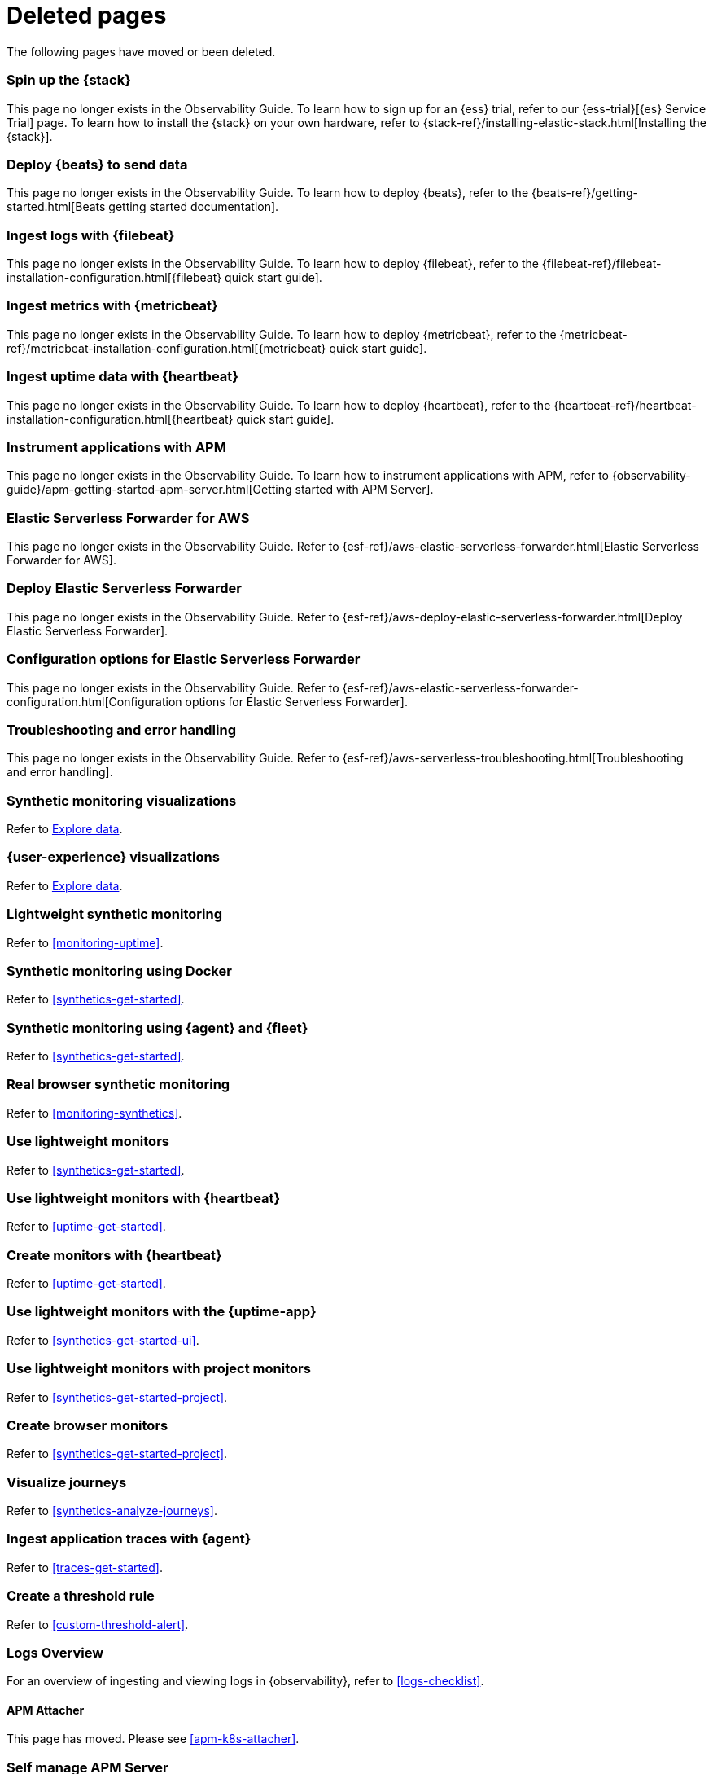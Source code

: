["appendix",role="exclude",id="redirects"]
= Deleted pages

The following pages have moved or been deleted.

//Start links removed in Spacetime revamp (https://github.com/elastic/observability-docs/pull/2880)

[role="exclude",id="spin-up-stack"]
=== Spin up the {stack}

This page no longer exists in the Observability Guide. To learn how to sign up
for an {ess} trial, refer to our {ess-trial}[{es} Service Trial] page. To learn
how to install the {stack} on your own hardware, refer to
{stack-ref}/installing-elastic-stack.html[Installing the {stack}].

[role="exclude",id="deploy-beats-to-send-data"]
=== Deploy {beats} to send data

This page no longer exists in the Observability Guide. To learn how to deploy
{beats}, refer to the {beats-ref}/getting-started.html[Beats getting started documentation].

[role="exclude",id="ingest-logs"]
=== Ingest logs with {filebeat}

This page no longer exists in the Observability Guide. To learn how to deploy
{filebeat}, refer to the
{filebeat-ref}/filebeat-installation-configuration.html[{filebeat} quick start guide].

[role="exclude",id="ingest-metrics"]
=== Ingest metrics with {metricbeat}

This page no longer exists in the Observability Guide. To learn how to deploy
{metricbeat}, refer to the
{metricbeat-ref}/metricbeat-installation-configuration.html[{metricbeat} quick start guide].

[role="exclude",id="ingest-uptime"]
=== Ingest uptime data with {heartbeat}

This page no longer exists in the Observability Guide. To learn how to deploy
{heartbeat}, refer to the
{heartbeat-ref}/heartbeat-installation-configuration.html[{heartbeat} quick start guide].

[role="exclude",id="instrument-apps"]
=== Instrument applications with APM

This page no longer exists in the Observability Guide. To learn how to
instrument applications with APM, refer to
{observability-guide}/apm-getting-started-apm-server.html[Getting started with APM Server].

//End links removed in Spactime revamp (https://github.com/elastic/observability-docs/pull/2880)

[role="exclude",id=""]
=== Elastic Serverless Forwarder for AWS

This page no longer exists in the Observability Guide.
Refer to {esf-ref}/aws-elastic-serverless-forwarder.html[Elastic Serverless Forwarder for AWS].

[role="exclude",id="aws-deploy-elastic-serverless-forwarder"]
=== Deploy Elastic Serverless Forwarder

This page no longer exists in the Observability Guide.
Refer to {esf-ref}/aws-deploy-elastic-serverless-forwarder.html[Deploy Elastic Serverless Forwarder].

[role="exclude",id="aws-elastic-serverless-forwarder-configuration"]
=== Configuration options for Elastic Serverless Forwarder

This page no longer exists in the Observability Guide.
Refer to {esf-ref}/aws-elastic-serverless-forwarder-configuration.html[Configuration options for Elastic Serverless Forwarder].

[role="exclude",id="aws-serverless-troubleshooting"]
=== Troubleshooting and error handling

This page no longer exists in the Observability Guide.
Refer to {esf-ref}/aws-serverless-troubleshooting.html[Troubleshooting and error handling].

[role="exclude",id="synthetic-monitoring-visualizations"]
=== Synthetic monitoring visualizations

Refer to <<exploratory-data-visualizations,Explore data>>.

[role="exclude",id="user-experience-visualizations"]
=== {user-experience} visualizations

Refer to <<exploratory-data-visualizations,Explore data>>.


[role="exclude",id="monitor-uptime"]
=== Lightweight synthetic monitoring

Refer to <<monitoring-uptime>>.

[role="exclude",id="synthetics-quickstart"]
=== Synthetic monitoring using Docker

Refer to <<synthetics-get-started>>.

[role="exclude",id="synthetics-quickstart-fleet"]
=== Synthetic monitoring using {agent} and {fleet}

Refer to <<synthetics-get-started>>.

[role="exclude" id="synthetic-monitoring"]
=== Real browser synthetic monitoring

Refer to <<monitoring-synthetics>>.

[role="exclude" id="uptime-set-up"]
=== Use lightweight monitors

Refer to <<synthetics-get-started>>.

[role="exclude" id="uptime-set-up-choose-heartbeat"]
=== Use lightweight monitors with {heartbeat}

Refer to <<uptime-get-started>>.

[role="exclude" id="synthetics-get-started-heartbeat"]
=== Create monitors with {heartbeat}

Refer to <<uptime-get-started>>.

[role="exclude" id="uptime-set-up-choose-agent"]
=== Use lightweight monitors with the {uptime-app}

Refer to <<synthetics-get-started-ui>>.

[role="exclude" id="uptime-set-up-choose-project-monitors"]
=== Use lightweight monitors with project monitors

Refer to <<synthetics-get-started-project>>.

[role="exclude" id="synthetic-run-tests"]
=== Create browser monitors

[[synthetic-monitor-choose-project]]

Refer to <<synthetics-get-started-project>>.

[role="exclude" id="synthetics-visualize"]
=== Visualize journeys

Refer to <<synthetics-analyze-journeys>>.

[role="exclude" id="ingest-traces"]
=== Ingest application traces with {agent}

Refer to <<traces-get-started>>.

[role="exclude" id="threshold-alert"]
=== Create a threshold rule

Refer to <<custom-threshold-alert>>.

[role="exclude" id="logs-observability-overview"]
=== Logs Overview

For an overview of ingesting and viewing logs in {observability}, refer to <<logs-checklist>>.

[role="exclude",id="apm-mutating-admission-webhook"]
==== APM Attacher

This page has moved.
Please see <<apm-k8s-attacher>>.

// Redirects for renaming APM IDs

// Redirects for renaming APM IDs

[role="exclude",id="getting-started-apm-server"]
=== Self manage APM Server

Refer to <<apm-getting-started-apm-server>>.

[role="exclude",id="installing"]
=== Step 1: Install

Refer to <<apm-installing>>.

[role="exclude",id="next-steps"]
=== Step 4: Next steps

Refer to <<apm-next-steps>>.

[role="exclude",id="setup-repositories"]
=== Repositories for APT and YUM

Refer to <<apm-setup-repositories>>.

[role="exclude",id="running-on-docker"]
=== Run APM Server on Docker

Refer to <<apm-running-on-docker>>.

[role="exclude",id="data-model"]
=== Data Model

Refer to <<apm-data-model>>.

[role="exclude",id="data-model-spans"]
=== Spans

Refer to <<apm-data-model-spans>>.

[discrete]
[[data-model-dropped-spans]]
==== Dropped spans

Refer to <<apm-data-model-dropped-spans>>.

[role="exclude",id="data-model-transactions"]
=== Transactions

Refer to <<apm-data-model-transactions>>.

[role="exclude",id="data-model-errors"]
=== Errors

Refer to <<apm-data-model-errors>>.

[role="exclude",id="data-model-metrics"]
=== Metrics

Refer to <<apm-data-model-metrics>>.

[role="exclude",id="data-model-metadata"]
=== Metadata

Refer to <<apm-data-model-metadata>>.

[discrete]
[[data-model-custom]]
=== Custom context

Refer to <<apm-data-model-custom>>.

[discrete]
[[data-model-labels]]
=== Labels

Refer to <<apm-data-model-labels>>.

[role="exclude",id="features"]
=== Features

Refer to <<apm-features>>.

[role="exclude",id="filtering"]
=== Built-in data filters

Refer to <<apm-filtering>>.

[role="exclude",id="custom-filter"]
=== Custom filters

Refer to <<apm-custom-filter>>.

[role="exclude",id="data-security-delete"]
=== Delete sensitive data

Refer to <<apm-data-security-delete>>.

[role="exclude",id="sampling"]
=== Transaction sampling

Refer to <<apm-sampling>>.

[role="exclude",id="configure-head-based-sampling"]
=== Configure head-based sampling

Refer to <<apm-configure-head-based-sampling>>.

[role="exclude",id="configure-tail-based-sampling"]
=== Configure tail-based sampling

Refer to <<apm-configure-tail-based-sampling>>.

[role="exclude",id="log-correlation"]
=== Logging integration

Refer to <<application-logs>>.

[discrete]
[[ingest-logs-in-es]]
==== Ingest your logs into Elasticsearch

Refer to <<application-logs>>.

[role="exclude",id="cross-cluster-search"]
=== Cross-cluster search

Refer to <<apm-cross-cluster-search>>.

[role="exclude",id="span-compression"]
=== Span compression

Refer to <<apm-span-compression>>.

[role="exclude",id="monitoring-aws-lambda"]
=== Monitoring AWS Lambda Functions

Refer to <<apm-monitoring-aws-lambda>>.

[role="exclude",id="how-to-guides"]
=== How-to guides

Refer to <<apm-how-to-guides>>.

[role="exclude",id="source-map-how-to"]
=== Create and upload source maps (RUM)

Refer to <<apm-source-map-how-to>>.

[discrete]
[[source-map-rum-generate]]
==== Generate a source map

Refer to <<apm-source-map-rum-generate>>.

[discrete]
[[source-map-rum-upload]]
==== Upload the source map

Refer to <<apm-source-map-rum-upload>>.

[role="exclude",id="jaeger-integration"]
=== Integrate with Jaeger

Refer to <<apm-jaeger-integration>>.

[role="exclude",id="ingest-pipelines"]
=== Parse data using ingest pipelines

Refer to <<apm-ingest-pipelines>>.

[role="exclude",id="custom-index-template"]
=== View the Elasticsearch index template

Refer to <<apm-custom-index-template>>.

[role="exclude",id="open-telemetry"]
=== OpenTelemetry integration

Refer to <<apm-open-telemetry>>.

[role="exclude",id="open-telemetry-with-elastic"]
=== OpenTelemetry API/SDK with Elastic APM agents

Refer to <<apm-open-telemetry-with-elastic>>.

[role="exclude",id="open-telemetry-direct"]
=== OpenTelemetry native support

Refer to <<apm-open-telemetry-direct>>.

[role="exclude",id="open-telemetry-other-env"]
=== AWS Lambda Support

Refer to <<apm-open-telemetry-other-env>>.

[role="exclude",id="open-telemetry-collect-metrics"]
=== Collect metrics

Refer to <<apm-open-telemetry-collect-metrics>>.

[role="exclude",id="open-telemetry-known-limitations"]
=== Limitations

Refer to <<apm-open-telemetry-known-limitations>>.

[role="exclude",id="open-telemetry-resource-attributes"]
=== Resource attributes

Refer to <<apm-open-telemetry-resource-attributes>>.

[role="exclude",id="manage-storage"]
=== Manage storage

Refer to <<apm-manage-storage>>.

[role="exclude",id="ilm-how-to"]
=== Index lifecycle management

Refer to <<apm-ilm-how-to>>.

[discrete]
[[data-streams-custom-policy]]
==== Configure a custom index lifecycle policy

Refer to <<apm-data-streams-custom-policy>>.

[role="exclude",id="storage-guide"]
=== Storage and sizing guide

Refer to <<apm-storage-guide>>.

[role="exclude",id="reduce-apm-storage"]
=== Reduce storage

Refer to <<apm-reduce-apm-storage>>.

[role="exclude",id="exploring-es-data"]
=== Explore data in Elasticsearch

Refer to <<apm-exploring-es-data>>.

[role="exclude",id="configuring-howto-apm-server"]
=== Configure

Refer to <<apm-configuring-howto-apm-server>>.

[role="exclude",id="configuration-process"]
=== General configuration options

Refer to <<apm-configuration-process>>.

[discrete]
[[max_event_size]]
==== Max event size

Refer to <<apm-max_event_size>>.

[role="exclude",id="configuration-anonymous"]
=== Anonymous authentication

Refer to <<apm-configuration-anonymous>>.

[role="exclude",id="configure-agent-config"]
=== APM agent configuration

Refer to <<apm-configure-agent-config>>.

[role="exclude",id="configuration-instrumentation"]
=== Instrumentation

Refer to <<apm-configuration-instrumentation>>.

[role="exclude",id="setup-kibana-endpoint"]
=== Kibana endpoint

Refer to <<apm-setup-kibana-endpoint>>.

[role="exclude",id="configuration-logging"]
=== Logging

Refer to <<apm-configuration-logging>>.

[role="exclude",id="configuring-output"]
=== Output

Refer to <<apm-configuring-output>>.

[role="exclude",id="configure-cloud-id"]
=== Elasticsearch Service

Refer to <<apm-configure-cloud-id>>.

[role="exclude",id="elasticsearch-output"]
=== Elasticsearch

Refer to <<apm-elasticsearch-output>>.

[role="exclude",id="logstash-output"]
=== Logstash

Refer to <<apm-logstash-output>>.

[role="exclude",id="kafka-output"]
=== Kafka

Refer to <<apm-kafka-output>>.

[role="exclude",id="redis-output"]
=== Redis

Refer to <<apm-redis-output>>.

[role="exclude",id="console-output"]
=== Console

Refer to <<apm-console-output>>.

[role="exclude",id="configuration-path"]
=== Project paths

Refer to <<apm-configuration-path>>.

[role="exclude",id="configuration-rum"]
=== Real User Monitoring (RUM)

Refer to <<apm-configuration-rum>>.

[discrete]
[[rum-library-pattern]]
==== Library Frame Pattern

Refer to <<apm-rum-library-pattern>>.

[discrete]
[[rum-allow-origins]]
==== Allowed Origins

Refer to <<apm-rum-allow-origins>>.

[role="exclude",id="configuration-ssl-landing"]
=== SSL/TLS settings

Refer to <<apm-configuration-ssl-landing>>.

[role="exclude",id="configuration-ssl"]
=== SSL/TLS output settings

Refer to <<apm-configuration-ssl>>.

[role="exclude",id="agent-server-ssl"]
=== SSL/TLS input settings

Refer to <<apm-agent-server-ssl>>.

[role="exclude",id="tail-based-samling-config"]
=== Tail-based sampling

Refer to <<apm-tail-based-samling-config>>.

[role="exclude",id="config-env"]
=== Use environment variables in the configuration

Refer to <<apm-config-env>>.

[role="exclude",id="setting-up-and-running"]
=== Advanced setup

Refer to <<apm-setting-up-and-running>>.

[role="exclude",id="directory-layout"]
=== Installation layout

Refer to <<apm-directory-layout>>.

[role="exclude",id="keystore"]
=== Secrets keystore

Refer to <<apm-keystore>>.

[role="exclude",id="command-line-options"]
=== Command reference

Refer to <<apm-command-line-options>>.

[role="exclude",id="tune-data-ingestion"]
=== Tune data ingestion

Refer to <<apm-tune-data-ingestion>>.

[role="exclude",id="high-availability"]
=== High Availability

Refer to <<apm-high-availability>>.

[role="exclude",id="running-with-systemd"]
=== APM Server and systemd

Refer to <<apm-running-with-systemd>>.

[role="exclude",id="securing-apm-server"]
=== Secure communication

Refer to <<apm-securing-apm-server>>.

[role="exclude",id="secure-agent-communication"]
=== With APM agents

Refer to <<apm-secure-agent-communication>>.

[role="exclude",id="agent-tls"]
=== APM agent TLS communication

Refer to <<apm-agent-tls>>.

[discrete]
[[agent-client-cert]]
==== Client certificate authentication

Refer to <<apm-agent-client-cert>>.

[role="exclude",id="api-key"]
=== API keys

Refer to <<apm-api-key>>.

[role="exclude",id="secret-token"]
=== Secret token

Refer to <<apm-secret-token>>.

[role="exclude",id="anonymous-auth"]
=== Anonymous authentication

Refer to <<apm-anonymous-auth>>.

[role="exclude",id="secure-comms-stack"]
=== With the Elastic Stack

Refer to <<apm-secure-comms-stack>>.

[role="exclude",id="privileges-to-publish-events"]
=== Create a _writer_ user

Refer to <<apm-privileges-to-publish-events>>.

[role="exclude",id="privileges-to-publish-monitoring"]
=== Create a _monitoring_ user

Refer to <<apm-privileges-to-publish-monitoring>>.

[role="exclude",id="privileges-api-key"]
=== Create an _API key_ user

Refer to <<apm-privileges-api-key>>.

[role="exclude",id="privileges-agent-central-config"]
=== Create a _central config_ user

Refer to <<apm-privileges-agent-central-config>>.

[role="exclude",id="privileges-rum-source-map"]
=== Create a _source map_ user

Refer to <<apm-privileges-rum-source-map>>.

[role="exclude",id="beats-api-keys"]
=== Grant access using API keys

Refer to <<apm-beats-api-keys>>.

[role="exclude",id="monitor-apm"]
=== Monitor

Refer to <<apm-monitor-apm>>.

[role="exclude",id="monitor-apm-self-install"]
=== Fleet-managed

Refer to <<apm-monitor-apm-self-install>>.

[role="exclude",id="monitoring"]
=== APM Server binary

Refer to <<apm-monitoring>>.

[role="exclude",id="monitoring-internal-collection"]
=== Use internal collection

Refer to <<apm-monitoring-internal-collection>>.

[role="exclude",id="monitoring-local-collection"]
=== Use local collection

Refer to <<apm-monitoring-local-collection>>.

[role="exclude",id="select-metrics"]
=== The select metrics

Refer to <<apm-select-metrics>>.

[role="exclude",id="monitoring-metricbeat-collection"]
=== Use Metricbeat collection

Refer to <<apm-monitoring-metricbeat-collection>>.

[role="exclude",id="api"]
=== API

Refer to <<apm-api>>.

[role="exclude",id="api-info"]
=== APM Server information API

Refer to <<apm-api-info>>.

[role="exclude",id="api-events"]
=== Elastic APM events intake API

Refer to <<apm-api-events>>.

[role="exclude",id="api-metadata"]
=== Metadata

Refer to <<apm-api-metadata>>.

[discrete]
[[api-metadata-schema]]
==== Metadata scheme

Refer to <<apm-api-metadata-schema>>.

[role="exclude",id="api-transaction"]
=== Transactions

Refer to <<apm-api-transaction>>.

[role="exclude",id="api-span"]
=== Spans

Refer to <<apm-api-span>>.

[role="exclude",id="api-error"]
=== Errors

Refer to <<apm-api-error>>.

[role="exclude",id="api-metricset"]
=== Metrics

Refer to <<apm-api-metricset>>.

[role="exclude",id="api-event-example"]
=== Example request body

Refer to <<apm-api-event-example>>.

[role="exclude",id="api-config"]
=== Elastic APM agent configuration API

Refer to <<apm-api-config>>.

[role="exclude",id="api-otlp"]
=== OpenTelemetry intake API

Refer to <<apm-api-otlp>>.

[role="exclude",id="api-jaeger"]
=== Jaeger event intake

Refer to <<apm-api-jaeger>>.

[role="exclude",id="troubleshoot-apm"]
=== Troubleshoot

Refer to <<apm-troubleshoot-apm>>.

[role="exclude",id="common-problems"]
=== Common problems

Refer to <<apm-common-problems>>.

[role="exclude",id="server-es-down"]
=== What happens when APM Server or Elasticsearch is down?

Refer to <<apm-server-es-down>>.

[role="exclude",id="common-response-codes"]
=== APM Server response codes

Refer to <<apm-common-response-codes>>.

[role="exclude",id="processing-and-performance"]
=== Processing and performance

Refer to <<apm-processing-and-performance>>.

[role="exclude",id="enable-apm-server-debugging"]
=== APM Server binary debugging

Refer to <<apm-enable-apm-server-debugging>>.

[role="exclude",id="upgrade"]
=== Upgrade

Refer to <<apm-upgrade>>.

[role="exclude",id="agent-server-compatibility"]
=== APM agent compatibility

Refer to <<apm-agent-server-compatibility>>.

[role="exclude",id="upgrading-to-8.x"]
=== Upgrade to version 8.11.3

Refer to <<apm-upgrading-to-8.x>>.

[role="exclude",id="upgrade-8.0-self-standalone"]
=== Self-installation standalone

Refer to <<apm-upgrade-8.0-self-standalone>>.

[role="exclude",id="upgrade-8.0-self-integration"]
=== Self-installation APM integration

Refer to <<apm-upgrade-8.0-self-integration>>.

[role="exclude",id="upgrade-8.0-cloud-standalone"]
=== Elastic Cloud standalone

Refer to <<apm-upgrade-8.0-cloud-standalone>>.

[role="exclude",id="upgrade-8.0-cloud-integration"]
=== Elastic Cloud APM integration

Refer to <<apm-upgrade-8.0-cloud-integration>>.

[role="exclude",id="upgrade-to-apm-integration"]
=== Switch to the Elastic APM integration

Refer to <<apm-upgrade-to-apm-integration>>.

[role="exclude",id="release-notes"]
=== Release notes

Refer to <<apm-release-notes>>.

[role="exclude",id="release-notes-8.11"]
=== APM version 8.11

Refer to <<apm-release-notes-8.11>>.

[role="exclude",id="release-notes-8.10"]
=== APM version 8.10

Refer to <<apm-release-notes-8.10>>.

[role="exclude",id="release-notes-8.9"]
=== APM version 8.9

Refer to <<apm-release-notes-8.9>>.

[role="exclude",id="release-notes-8.8"]
=== APM version 8.8

Refer to <<apm-release-notes-8.8>>.

[role="exclude",id="release-notes-8.7"]
=== APM version 8.7

Refer to <<apm-release-notes-8.7>>.

[role="exclude",id="release-notes-8.6"]
=== APM version 8.6

Refer to <<apm-release-notes-8.6>>.

[role="exclude",id="release-notes-8.5"]
=== APM version 8.5

Refer to <<apm-release-notes-8.5>>.

[role="exclude",id="release-notes-8.4"]
=== APM version 8.4

Refer to <<apm-release-notes-8.4>>.

[role="exclude",id="release-notes-8.3"]
=== APM version 8.3

Refer to <<apm-release-notes-8.3>>.

[role="exclude",id="release-notes-8.2"]
=== APM version 8.2

Refer to <<apm-release-notes-8.2>>.

[role="exclude",id="release-notes-8.1"]
=== APM version 8.1

Refer to <<apm-release-notes-8.1>>.

[role="exclude",id="release-notes-8.0"]
=== APM version 8.0

Refer to <<apm-release-notes-8.0>>.

[role="exclude",id="aws-firehose"]
=== Amazon Kinesis Data Firehose overview

Refer to <<monitor-aws-firehose>>.

[role="exclude",id="aws-firehose-setup-guide"]
=== Amazon Kinesis Data Firehose setup guide

Refer to <<monitor-aws-firehose>>.

[role="exclude",id="aws-firehose-troubleshooting"]
=== Amazon Kinesis Data Firehose troubleshooting

Refer to <<monitor-aws-firehose-troubleshooting>>.

